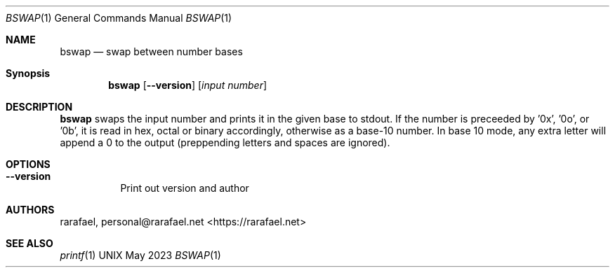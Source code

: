 .Dd May 2023
.Dt BSWAP 1
.Os UNIX
.Sh NAME
.Nm bswap
.Nd swap between number bases
.Sh Synopsis
.Nm
.Op Fl -version
.Op Ar "input number"
.Sh DESCRIPTION
.Nm
swaps the input number and prints it in the given base to stdout.
If the number is preceeded by '0x', '0o', or '0b', it is read in hex,
octal or binary accordingly, otherwise as a base-10 number. In base
10 mode, any extra letter will append a 0 to the output (preppending
letters and spaces are ignored).
.Sh OPTIONS
.Bl -tag -width Ds
.It Fl -version
Print out version and author
.El
.Sh AUTHORS
rarafael, personal@rarafael.net <https://rarafael.net>
.Sh SEE ALSO
.Xr printf 1
